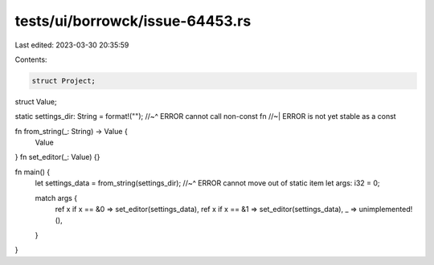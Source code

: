 tests/ui/borrowck/issue-64453.rs
================================

Last edited: 2023-03-30 20:35:59

Contents:

.. code-block:: rs

    struct Project;
struct Value;

static settings_dir: String = format!("");
//~^ ERROR cannot call non-const fn
//~| ERROR is not yet stable as a const

fn from_string(_: String) -> Value {
    Value
}
fn set_editor(_: Value) {}

fn main() {
    let settings_data = from_string(settings_dir);
    //~^ ERROR cannot move out of static item
    let args: i32 = 0;

    match args {
        ref x if x == &0 => set_editor(settings_data),
        ref x if x == &1 => set_editor(settings_data),
        _ => unimplemented!(),
    }
}


